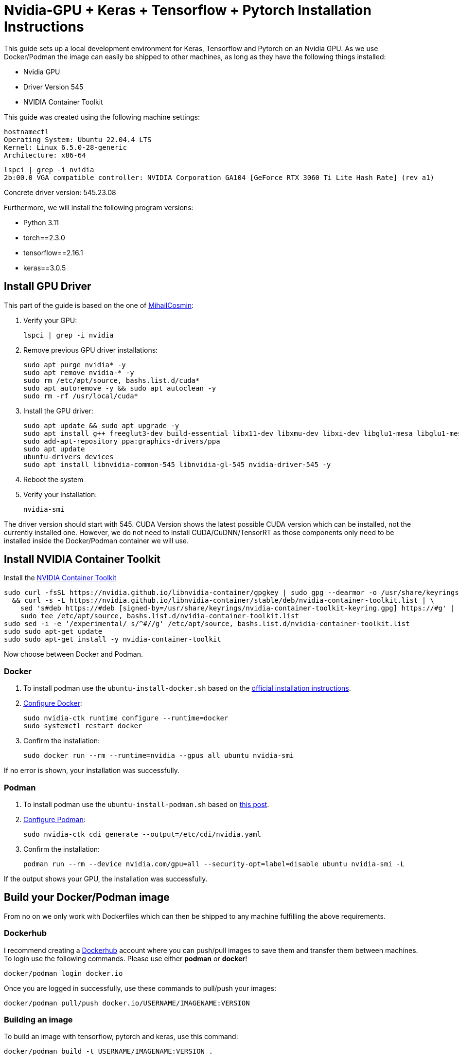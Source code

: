 = Nvidia-GPU + Keras + Tensorflow + Pytorch Installation Instructions

This guide sets up a local development environment for Keras, Tensorflow and Pytorch on an Nvidia GPU. As we use Docker/Podman the image can easily be shipped to other machines, as long as they have the following things installed:

- Nvidia GPU
- Driver Version 545
- NVIDIA Container Toolkit

This guide was created using the following machine settings:
[source, bash]
----
hostnamectl
Operating System: Ubuntu 22.04.4 LTS
Kernel: Linux 6.5.0-28-generic
Architecture: x86-64
----

[source, bash]
----
lspci | grep -i nvidia
2b:00.0 VGA compatible controller: NVIDIA Corporation GA104 [GeForce RTX 3060 Ti Lite Hash Rate] (rev a1)
----

Concrete driver version:
545.23.08

Furthermore, we will install the following program versions:

- Python 3.11
- torch==2.3.0
- tensorflow==2.16.1
- keras==3.0.5

== Install GPU Driver
This part of the guide is based on the one of https://gist.github.com/MihailCosmin/affa6b1b71b43787e9228c25fe15aeba[MihailCosmin]:

1. Verify your GPU:
[source, bash]
lspci | grep -i nvidia

2. Remove previous GPU driver installations:
[source, bash]
sudo apt purge nvidia* -y
sudo apt remove nvidia-* -y
sudo rm /etc/apt/source, bashs.list.d/cuda*
sudo apt autoremove -y && sudo apt autoclean -y
sudo rm -rf /usr/local/cuda*

 3. Install the GPU driver:
[source, bash]
sudo apt update && sudo apt upgrade -y
sudo apt install g++ freeglut3-dev build-essential libx11-dev libxmu-dev libxi-dev libglu1-mesa libglu1-mesa-dev
sudo add-apt-repository ppa:graphics-drivers/ppa
sudo apt update
ubuntu-drivers devices
sudo apt install libnvidia-common-545 libnvidia-gl-545 nvidia-driver-545 -y

 4. Reboot the system
 5. Verify your installation:
[source, bash]
nvidia-smi

The driver version should start with 545. CUDA Version shows the latest possible CUDA version which can be installed, not the currently installed one. However, we do not need to install CUDA/CuDNN/TensorRT as those components only need to be installed inside the Docker/Podman container we will use.

== Install NVIDIA Container Toolkit

Install the https://docs.nvidia.com/datacenter/cloud-native/container-toolkit/latest/install-guide.html[NVIDIA Container Toolkit]
[source, bash]
sudo curl -fsSL https://nvidia.github.io/libnvidia-container/gpgkey | sudo gpg --dearmor -o /usr/share/keyrings/nvidia-container-toolkit-keyring.gpg \
  && curl -s -L https://nvidia.github.io/libnvidia-container/stable/deb/nvidia-container-toolkit.list | \
    sed 's#deb https://#deb [signed-by=/usr/share/keyrings/nvidia-container-toolkit-keyring.gpg] https://#g' | \
    sudo tee /etc/apt/source, bashs.list.d/nvidia-container-toolkit.list
sudo sed -i -e '/experimental/ s/^#//g' /etc/apt/source, bashs.list.d/nvidia-container-toolkit.list
sudo sudo apt-get update
sudo sudo apt-get install -y nvidia-container-toolkit

Now choose between Docker and Podman.

=== Docker
1. To install podman use the `ubuntu-install-docker.sh` based on the https://docs.docker.com/engine/install/ubuntu/#install-using-the-repository[official installation instructions].

2. https://docs.nvidia.com/datacenter/cloud-native/container-toolkit/latest/install-guide.html#configuring-docker[Configure Docker]:
[source, bash]
sudo nvidia-ctk runtime configure --runtime=docker
sudo systemctl restart docker

3. Confirm the installation:
[source, bash]
sudo docker run --rm --runtime=nvidia --gpus all ubuntu nvidia-smi

If no error is shown, your installation was successfully.

=== Podman
1. To install podman use the `ubuntu-install-podman.sh` based on https://askubuntu.com/questions/1414446/whats-the-recommended-way-of-installing-podman-4-in-ubuntu-22-04[this post].

2. https://docs.nvidia.com/datacenter/cloud-native/container-toolkit/latest/cdi-support.html#procedure[Configure Podman]:
[source, bash]
sudo nvidia-ctk cdi generate --output=/etc/cdi/nvidia.yaml

3. Confirm the installation:
[source, bash]
podman run --rm --device nvidia.com/gpu=all --security-opt=label=disable ubuntu nvidia-smi -L

If the output shows your GPU, the installation was successfully.

== Build your Docker/Podman image
From no on we only work with Dockerfiles which can then be shipped to any machine fulfilling the above requirements.

=== Dockerhub
I recommend creating a https://hub.docker.com/[Dockerhub] account where you can push/pull images to save them and transfer them between machines.
To login use the following commands. Please use either *podman* or *docker*!
[source, bash]
docker/podman login docker.io

Once you are logged in successfully, use these commands to pull/push your images:
[source, bash]
docker/podman pull/push docker.io/USERNAME/IMAGENAME:VERSION

=== Building an image
To build an image with tensorflow, pytorch and keras, use this command:
[source, bash]
docker/podman build -t USERNAME/IMAGENAME:VERSION .

Note that you can modify the requirements.txt as needed to adjust the installation.

=== Testing the image
To test the image, you can use the provided python file:
[source, bash]
sudo docker run --gpus all --rm IMAGENAME:VERSION python src/main.py

OR
[source, bash]
podman run --rm --device nvidia.com/gpu=all --security-opt=label=disable IMAGENAME:VERSION src/main.py

To test the image interactively, use these commands:
[source, bash]
sudo docker run --gpus all -it --rm IMAGENAME:VERSION bash

OR
[source, bash]
podman run --rm -it --device nvidia.com/gpu=all --security-opt=label=disable IMAGENAME:VERSION bash



== Outdated Notes
Installing cuda locally:
[source, bash]
sudo apt install cuda-11-8 cuda-drivers=545.23.08-1 -y

Docker
[source, bash]
sudo docker run --gpus all -it --rm tensorflow/tensorflow:latest-gpu python -c "import tensorflow as tf; print(tf.config.list_physical_devices())"
sudo docker run --gpus all -it --rm tensorflow/tensorflow:latest-gpu bash
sudo docker run --gpus all -it --rm -v /home/lukas/PycharmProjects/code-readability-classifier/tests/res/raw_datasets/combined:/app/dataset rc-gpu bash
python src/readability_classifier/main.py TRAIN -i dataset

Podman
[source, bash]
podman run --rm --device nvidia.com/gpu=all --security-opt=label=disable rc-gpu python -c "import tensorflow as tf; print(tf.config.list_physical_devices())"
podman run --rm -it --device nvidia.com/gpu=all --security-opt=label=disable rc-gpu bash

Other driver versions:
Also works with 525.147.05. Just replace 545 with 525 everywhere.

